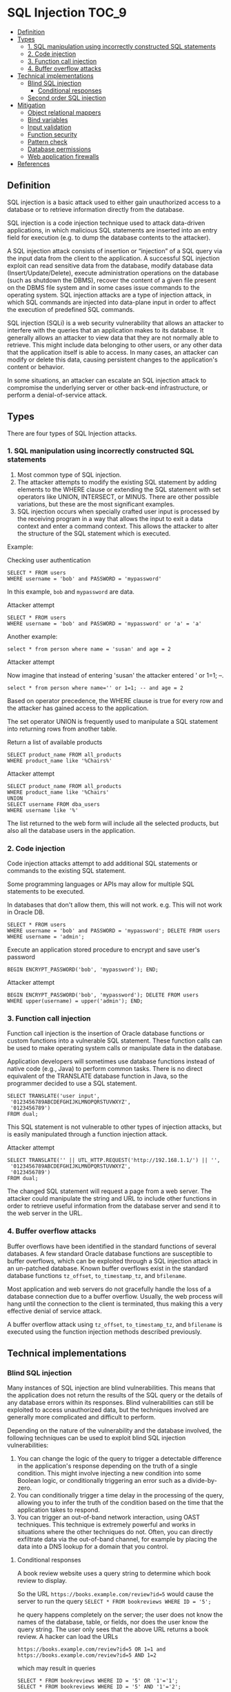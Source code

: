 * SQL Injection                                                       :TOC_9:
  - [[#definition][Definition]]
  - [[#types][Types]]
    - [[#1-sql-manipulation-using-incorrectly-constructed-sql-statements][1. SQL manipulation using incorrectly constructed SQL statements]]
    - [[#2-code-injection][2. Code injection]]
    - [[#3-function-call-injection][3. Function call injection]]
    - [[#4-buffer-overflow-attacks][4. Buffer overflow attacks]]
  - [[#technical-implementations][Technical implementations]]
    - [[#blind-sql-injection][Blind SQL injection]]
      - [[#conditional-responses][Conditional responses]]
    - [[#second-order-sql-injection][Second order SQL injection]]
  - [[#mitigation][Mitigation]]
    - [[#object-relational-mappers][Object relational mappers]]
    - [[#bind-variables][Bind variables]]
    - [[#input-validation][Input validation]]
    - [[#function-security][Function security]]
    - [[#pattern-check][Pattern check]]
    - [[#database-permissions][Database permissions]]
    - [[#web-application-firewalls][Web application firewalls]]
  - [[#references][References]]

** Definition

SQL injection is a basic attack used to either gain unauthorized access to a database or to retrieve information directly from the database.

SQL injection is a code injection technique used to attack data-driven applications, in which malicious SQL statements are inserted into an entry field for execution (e.g. to dump the database contents to the attacker).

A SQL injection attack consists of insertion or “injection” of a SQL query via the input data from the client to the application. A successful SQL injection exploit can read sensitive data from the database, modify database data (Insert/Update/Delete), execute administration operations on the database (such as shutdown the DBMS), recover the content of a given file present on the DBMS file system and in some cases issue commands to the operating system. SQL injection attacks are a type of injection attack, in which SQL commands are injected into data-plane input in order to affect the execution of predefined SQL commands.

SQL injection (SQLi) is a web security vulnerability that allows an attacker to interfere with the queries that an application makes to its database. It generally allows an attacker to view data that they are not normally able to retrieve. This might include data belonging to other users, or any other data that the application itself is able to access. In many cases, an attacker can modify or delete this data, causing persistent changes to the application's content or behavior.

In some situations, an attacker can escalate an SQL injection attack to compromise the underlying server or other back-end infrastructure, or perform a denial-of-service attack.

** Types

There are four types of SQL Injection attacks.

*** 1. SQL manipulation using incorrectly constructed SQL statements

1. Most common type of SQL injection.
1. The attacker attempts to modify the existing SQL statement by adding elements to the WHERE clause or extending the SQL statement with set operators like UNION, INTERSECT, or MINUS. There are other possible variations, but these are the most significant examples.
1. SQL injection occurs when specially crafted user input is processed by the receiving program in a way that allows the input to exit a data context and enter a command context. This allows the attacker to alter the structure of the SQL statement which is executed.

Example:

Checking user authentication
#+begin_src 
SELECT * FROM users
WHERE username = 'bob' and PASSWORD = 'mypassword' 
#+end_src

In this example, ~bob~ and ~mypassword~ are data.

Attacker attempt
#+begin_src 
SELECT * FROM users
WHERE username = 'bob' and PASSWORD = 'mypassword' or 'a' = 'a' 
#+end_src

Another example:

#+begin_src 
select * from person where name = 'susan' and age = 2 
#+end_src

Attacker attempt

Now imagine that instead of entering 'susan' the attacker entered ' or 1=1; --.

#+begin_src 
select * from person where name='' or 1=1; -- and age = 2
#+end_src

Based on operator precedence, the WHERE clause is true for every row and the attacker has gained access to the application.   

The set operator UNION is frequently used to manipulate a SQL statement into returning rows from another table.

Return a list of available products
#+begin_src 
SELECT product_name FROM all_products
WHERE product_name like '%Chairs%' 
#+end_src

Attacker attempt
#+begin_src 
SELECT product_name FROM all_products
WHERE product_name like '%Chairs'
UNION
SELECT username FROM dba_users
WHERE username like '%'
#+end_src

The list returned to the web form will include all the selected products, but also all the database users in the application. 

*** 2. Code injection

Code injection attacks attempt to add additional SQL statements or commands to the existing SQL statement. 

Some programming languages or APIs may allow for multiple SQL statements to be executed. 

In databases that don't allow them, this will not work. e.g. This will not work in Oracle DB.
#+begin_src 
SELECT * FROM users
WHERE username = 'bob' and PASSWORD = 'mypassword'; DELETE FROM users
WHERE username = 'admin'; 
#+end_src

Execute an application stored procedure to encrypt and save user's password
#+begin_src 
BEGIN ENCRYPT_PASSWORD('bob', 'mypassword'); END;
#+end_src

Attacker attempt
#+begin_src 
BEGIN ENCRYPT_PASSWORD('bob', 'mypassword'); DELETE FROM users
WHERE upper(username) = upper('admin'); END;
#+end_src

*** 3. Function call injection

Function call injection is the insertion of Oracle database functions or custom functions into a vulnerable SQL statement. These function calls can be used to make operating system calls or manipulate data in the database. 

Application developers will sometimes use database functions instead of native code (e.g., Java) to perform common tasks. There is no direct equivalent of the TRANSLATE database function in Java, so the programmer decided to use a SQL statement.

#+begin_src 
SELECT TRANSLATE('user input',
 '0123456789ABCDEFGHIJKLMNOPQRSTUVWXYZ',
 '0123456789')
FROM dual;
#+end_src

This SQL statement is not vulnerable to other types of injection attacks, but is easily manipulated through a function injection attack.

Attacker attempt
#+begin_src 
SELECT TRANSLATE('' || UTL_HTTP.REQUEST('http://192.168.1.1/') || '',
 '0123456789ABCDEFGHIJKLMNOPQRSTUVWXYZ',
 '0123456789')
FROM dual; 
#+end_src

The changed SQL statement will request a page from a web server. The attacker could manipulate the string and URL to include other functions in order to retrieve useful information from the database server and send it to the web server in the URL. 

*** 4. Buffer overflow attacks

Buffer overflows have been identified in the standard functions of several databases. A few standard Oracle database functions are susceptible to buffer overflows, which can be exploited through a SQL injection attack in an un-patched database. Known buffer overflows exist in the standard database functions ~tz_offset~, ~to_timestamp_tz~, and ~bfilename~.

Most application and web servers do not gracefully handle the loss of a database connection due to a buffer overflow. Usually, the web process will hang until the connection to the client is terminated, thus making this a very effective denial of service attack.

A buffer overflow attack using ~tz_offset~, ~to_timestamp_tz~, and ~bfilename~ is executed using the function injection methods described previously. 

** Technical implementations

*** Blind SQL injection

Many instances of SQL injection are blind vulnerabilities. This means that the application does not return the results of the SQL query or the details of any database errors within its responses. Blind vulnerabilities can still be exploited to access unauthorized data, but the techniques involved are generally more complicated and difficult to perform.

Depending on the nature of the vulnerability and the database involved, the following techniques can be used to exploit blind SQL injection vulnerabilities:

1. You can change the logic of the query to trigger a detectable difference in the application's response depending on the truth of a single condition. This might involve injecting a new condition into some Boolean logic, or conditionally triggering an error such as a divide-by-zero.
1. You can conditionally trigger a time delay in the processing of the query, allowing you to infer the truth of the condition based on the time that the application takes to respond.
1. You can trigger an out-of-band network interaction, using OAST techniques. This technique is extremely powerful and works in situations where the other techniques do not. Often, you can directly exfiltrate data via the out-of-band channel, for example by placing the data into a DNS lookup for a domain that you control.

**** Conditional responses

A book review website uses a query string to determine which book review to display.

So the URL ~https://books.example.com/review?id=5~ would cause the server to run the query ~SELECT * FROM bookreviews WHERE ID = '5';~

he query happens completely on the server; the user does not know the names of the database, table, or fields, nor does the user know the query string. The user only sees that the above URL returns a book review. A hacker can load the URLs

#+begin_src 
https://books.example.com/review?id=5 OR 1=1 and https://books.example.com/review?id=5 AND 1=2
#+end_src

which may result in queries

#+begin_src 
SELECT * FROM bookreviews WHERE ID = '5' OR '1'='1';
SELECT * FROM bookreviews WHERE ID = '5' AND '1'='2';
#+end_src

If the original review loads with the "1=1" URL and a blank or error page is returned from the "1=2" URL, and the returned page has not been created to alert the user the input is invalid, or in other words, has been caught by an input test script, the site is likely vulnerable to an SQL injection attack as the query will likely have passed through successfully in both cases. The hacker may proceed with this query string designed to reveal the version number of MySQL running on the server: https://books.example.com/review?id=5 AND substring(@@version, 1, INSTR(@@version, '.') - 1)=4, which would show the book review on a server running MySQL 4 and a blank or error page otherwise. The hacker can continue to use code within query strings to achieve their goal directly, or to glean more information from the server in hopes of discovering another avenue of attack.

*** Second order SQL injection

Second order SQL injection occurs when submitted values contain malicious commands that are stored rather than executed immediately. In some cases, the application may correctly encode an SQL statement and store it as valid SQL. Then, another part of that application without controls to protect against SQL injection might execute that stored SQL statement. This attack requires more knowledge of how submitted values are later used. Automated web application security scanners would not easily detect this type of SQL injection and may need to be manually instructed where to check for evidence that it is being attempted.

** Mitigation

Fortunately, SQL injection attacks are easy to defend against with simple coding practices. However, every parameter passed to every dynamic SQL statement must be validated or bind variables must be used. 

An SQL injection is a well known attack and easily prevented by simple measures.

*** Object relational mappers

Developers can use ORM frameworks such as Hibernate, iBatis to create database queries in a safe and developer-friendly way. Since database queries are no longer constructed as strings, there is no danger of an injection vulnerability.

*** Bind variables

The PreparedStatement interface is used to execute dynamic SQL statements. The standard JDBC PreparedStatement interface may be used.

A PreparedStatement that is vulnerable to SQL injection may look something like this –

#+begin_src 
String name = request.getParameter("name");
PreparedStatement pstmt =
 conn.prepareStatement("insert into EMP (ENAME) values ('" + name + "')");
pstmt.execute();
pstmt.close();
  
#+end_src

To prevent SQL injection, a bind variable must be used –

#+begin_src 
PreparedStatement pstmt =
 conn.prepareStatement ("insert into EMP (ENAME) values (?)");
String name = request.getParameter("name");
pstmt.setString (1, name);
pstmt.execute();
pstmt.close(); 
#+end_src

The most powerful protection against SQL injection attacks is the use of bind variables. Using bind variables will also improve application performance. Application coding standards should require the use of bind variables in all SQL statements. No SQL statement should be created by concatenating together strings and passed parameters.

Bind variables should be used for every SQL statement regardless of when or where the SQL statement is executed. This should be your coding standard.

The use of bind variables is simple, but does require at least one more line of code per variable. Since a typical SQL statement is using 10-20 values, the additional coding effort may be substantial. But that should not stop you from using them.

*** Input validation

Every passed string parameter should be validated. Many web applications use hidden fields and other techniques, which also must be validated. If a bind variable is not being used, special database characters must be removed or escaped.

The use of bind variables and escaping of single quotes should not be done for the same string. A bind variable will store the exact input string in the database and escaping any single quotes will result in double quotes being stored in the database. 

*** Function security

Standard and custom database functions can be exploited in SQL injection attacks. Many of these functions can be used effectively in an attack. Oracle is delivered with hundreds of standard functions and by default all have grants to PUBLIC. The application may have additional functions which perform operations like changing passwords or creating users that could be exploited.

All functions that are not absolutely necessary to the application should be restricted. 

*** Pattern check

Integer, float or boolean, string parameters can be checked if their value is valid representation for the given type. Strings that must follow some strict pattern (date, UUID, alphanumeric only, etc.) can be checked if they match this pattern.

*** Database permissions

Limiting the permissions on the database login used by the web application to only what is needed may help reduce the effectiveness of any SQL injection attacks that exploit any bugs in the web application.

*** Web application firewalls

While WAF products such as ModSecurity CRS cannot prevent SQL injection vulnerabilities from creeping into a codebase, they can make discovery and exploitation significantly more challenging to an attacker.

** References

https://en.wikipedia.org/wiki/SQL_injection

https://portswigger.net/web-security/sql-injection

https://owasp.org/www-community/attacks/SQL_Injection

